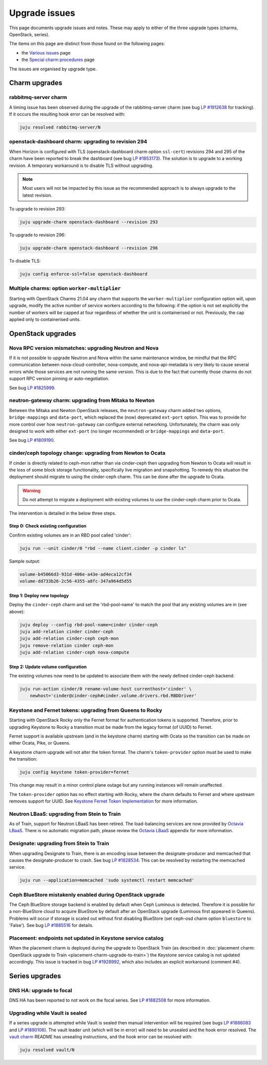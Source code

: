 ==============
Upgrade issues
==============

This page documents upgrade issues and notes. These may apply to either of the
three upgrade types (charms, OpenStack, series).

The items on this page are distinct from those found on the following pages:

* the `Various issues`_ page
* the `Special charm procedures`_ page

The issues are organised by upgrade type.

Charm upgrades
--------------

rabbitmq-server charm
~~~~~~~~~~~~~~~~~~~~~

A timing issue has been observed during the upgrade of the rabbitmq-server
charm (see bug `LP #1912638`_ for tracking). If it occurs the resulting hook
error can be resolved with:

.. code-block:: none

   juju resolved rabbitmq-server/N

openstack-dashboard charm: upgrading to revision 294
~~~~~~~~~~~~~~~~~~~~~~~~~~~~~~~~~~~~~~~~~~~~~~~~~~~~

When Horizon is configured with TLS (openstack-dashboard charm option
``ssl-cert``) revisions 294 and 295 of the charm have been reported to break
the dashboard (see bug `LP #1853173`_). The solution is to upgrade to a working
revision. A temporary workaround is to disable TLS without upgrading.

.. note::

   Most users will not be impacted by this issue as the recommended approach is
   to always upgrade to the latest revision.

To upgrade to revision 293:

.. code-block:: none

   juju upgrade-charm openstack-dashboard --revision 293

To upgrade to revision 296:

.. code-block:: none

   juju upgrade-charm openstack-dashboard --revision 296

To disable TLS:

.. code-block:: none

   juju config enforce-ssl=false openstack-dashboard

Multiple charms: option ``worker-multiplier``
~~~~~~~~~~~~~~~~~~~~~~~~~~~~~~~~~~~~~~~~~~~~~

Starting with OpenStack Charms 21.04 any charm that supports the
``worker-multiplier`` configuration option will, upon upgrade, modify the
active number of service workers according to the following: if the option is
not set explicitly the number of workers will be capped at four regardless of
whether the unit is containerised or not. Previously, the cap applied only to
containerised units.

OpenStack upgrades
------------------

Nova RPC version mismatches: upgrading Neutron and Nova
~~~~~~~~~~~~~~~~~~~~~~~~~~~~~~~~~~~~~~~~~~~~~~~~~~~~~~~

If it is not possible to upgrade Neutron and Nova within the same maintenance
window, be mindful that the RPC communication between nova-cloud-controller,
nova-compute, and nova-api-metadata is very likely to cause several errors
while those services are not running the same version. This is due to the fact
that currently those charms do not support RPC version pinning or
auto-negotiation.

See bug `LP #1825999`_.

neutron-gateway charm: upgrading from Mitaka to Newton
~~~~~~~~~~~~~~~~~~~~~~~~~~~~~~~~~~~~~~~~~~~~~~~~~~~~~~

Between the Mitaka and Newton OpenStack releases, the ``neutron-gateway`` charm
added two options, ``bridge-mappings`` and ``data-port``, which replaced the
(now) deprecated ``ext-port`` option. This was to provide for more control over
how ``neutron-gateway`` can configure external networking. Unfortunately, the
charm was only designed to work with either ``ext-port`` (no longer
recommended) *or* ``bridge-mappings`` and ``data-port``.

See bug `LP #1809190`_.

cinder/ceph topology change: upgrading from Newton to Ocata
~~~~~~~~~~~~~~~~~~~~~~~~~~~~~~~~~~~~~~~~~~~~~~~~~~~~~~~~~~~

If cinder is directly related to ceph-mon rather than via cinder-ceph then
upgrading from Newton to Ocata will result in the loss of some block storage
functionality, specifically live migration and snapshotting. To remedy this
situation the deployment should migrate to using the cinder-ceph charm. This
can be done after the upgrade to Ocata.

.. warning::

   Do not attempt to migrate a deployment with existing volumes to use the
   cinder-ceph charm prior to Ocata.

The intervention is detailed in the below three steps.

Step 0: Check existing configuration
^^^^^^^^^^^^^^^^^^^^^^^^^^^^^^^^^^^^

Confirm existing volumes are in an RBD pool called 'cinder':

.. code-block:: none

   juju run --unit cinder/0 "rbd --name client.cinder -p cinder ls"

Sample output:

.. code-block:: none

   volume-b45066d3-931d-406e-a43e-ad4eca12cf34
   volume-dd733b26-2c56-4355-a8fc-347a964d5d55

Step 1: Deploy new topology
^^^^^^^^^^^^^^^^^^^^^^^^^^^

Deploy the ``cinder-ceph`` charm and set the 'rbd-pool-name' to match the pool
that any existing volumes are in (see above):

.. code-block:: none

   juju deploy --config rbd-pool-name=cinder cinder-ceph
   juju add-relation cinder cinder-ceph
   juju add-relation cinder-ceph ceph-mon
   juju remove-relation cinder ceph-mon
   juju add-relation cinder-ceph nova-compute

Step 2: Update volume configuration
^^^^^^^^^^^^^^^^^^^^^^^^^^^^^^^^^^^

The existing volumes now need to be updated to associate them with the newly
defined cinder-ceph backend:

.. code-block:: none

   juju run-action cinder/0 rename-volume-host currenthost='cinder' \
       newhost='cinder@cinder-ceph#cinder.volume.drivers.rbd.RBDDriver'

Keystone and Fernet tokens: upgrading from Queens to Rocky
~~~~~~~~~~~~~~~~~~~~~~~~~~~~~~~~~~~~~~~~~~~~~~~~~~~~~~~~~~

Starting with OpenStack Rocky only the Fernet format for authentication tokens
is supported. Therefore, prior to upgrading Keystone to Rocky a transition must
be made from the legacy format (of UUID) to Fernet.

Fernet support is available upstream (and in the keystone charm) starting with
Ocata so the transition can be made on either Ocata, Pike, or Queens.

A keystone charm upgrade will not alter the token format. The charm's
``token-provider`` option must be used to make the transition:

.. code-block:: none

   juju config keystone token-provider=fernet

This change may result in a minor control plane outage but any running
instances will remain unaffected.

The ``token-provider`` option has no effect starting with Rocky, where the
charm defaults to Fernet and where upstream removes support for UUID. See
`Keystone Fernet Token Implementation`_ for more information.

Neutron LBaaS: upgrading from Stein to Train
~~~~~~~~~~~~~~~~~~~~~~~~~~~~~~~~~~~~~~~~~~~~

As of Train, support for Neutron LBaaS has been retired. The load-balancing
services are now provided by `Octavia LBaaS`_. There is no automatic migration
path, please review the `Octavia LBaaS`_ appendix for more information.

Designate: upgrading from Stein to Train
~~~~~~~~~~~~~~~~~~~~~~~~~~~~~~~~~~~~~~~~

When upgrading Designate to Train, there is an encoding issue between the
designate-producer and memcached that causes the designate-producer to crash.
See bug `LP #1828534`_. This can be resolved by restarting the memcached service.

.. code-block:: none

   juju run --application=memcached 'sudo systemctl restart memcached'

Ceph BlueStore mistakenly enabled during OpenStack upgrade
~~~~~~~~~~~~~~~~~~~~~~~~~~~~~~~~~~~~~~~~~~~~~~~~~~~~~~~~~~

The Ceph BlueStore storage backend is enabled by default when Ceph Luminous is
detected. Therefore it is possible for a non-BlueStore cloud to acquire
BlueStore by default after an OpenStack upgrade (Luminous first appeared in
Queens). Problems will occur if storage is scaled out without first disabling
BlueStore (set ceph-osd charm option ``bluestore`` to 'False'). See bug `LP
#1885516`_ for details.

Placement: endpoints not updated in Keystone service catalog
~~~~~~~~~~~~~~~~~~~~~~~~~~~~~~~~~~~~~~~~~~~~~~~~~~~~~~~~~~~~

When the placement charm is deployed during the upgrade to OpenStack Train (as
described in :doc:`placement charm: OpenStack upgrade to Train
<placement-charm-upgrade-to-train>`) the Keystone service catalog is not
updated accordingly. This issue is tracked in bug `LP #1928992`_, which also
includes an explicit workaround (comment #4).

Series upgrades
---------------

DNS HA: upgrade to focal
~~~~~~~~~~~~~~~~~~~~~~~~

DNS HA has been reported to not work on the focal series. See `LP #1882508`_
for more information.

Upgrading while Vault is sealed
~~~~~~~~~~~~~~~~~~~~~~~~~~~~~~~

If a series upgrade is attempted while Vault is sealed then manual intervention
will be required (see bugs `LP #1886083`_ and `LP #1890106`_). The vault leader
unit (which will be in error) will need to be unsealed and the hook error
resolved. The `vault charm`_ README has unsealing instructions, and the hook
error can be resolved with:

.. code-block:: none

   juju resolved vault/N

.. LINKS
.. _Release Notes: https://docs.openstack.org/charm-guide/latest/release-notes.html
.. _Ubuntu Cloud Archive: https://wiki.ubuntu.com/OpenStack/CloudArchive
.. _Upgrades: https://docs.openstack.org/operations-guide/ops-upgrades.html
.. _Update services: https://docs.openstack.org/operations-guide/ops-upgrades.html#update-services
.. _Keystone Fernet Token Implementation: https://specs.openstack.org/openstack/charm-specs/specs/rocky/implemented/keystone-fernet-tokens.html
.. _Octavia LBaaS: app-octavia.html
.. _Various issues: various-issues.html
.. _Special charm procedures: upgrade-special.html
.. _vault charm: https://opendev.org/openstack/charm-vault/src/branch/master/src/README.md#unseal-vault

.. BUGS
.. _LP #1825999: https://bugs.launchpad.net/charm-nova-compute/+bug/1825999
.. _LP #1809190: https://bugs.launchpad.net/charm-neutron-gateway/+bug/1809190
.. _LP #1853173: https://bugs.launchpad.net/charm-openstack-dashboard/+bug/1853173
.. _LP #1828534: https://bugs.launchpad.net/charm-designate/+bug/1828534
.. _LP #1882508: https://bugs.launchpad.net/charm-deployment-guide/+bug/1882508
.. _LP #1885516: https://bugs.launchpad.net/charm-deployment-guide/+bug/1885516
.. _LP #1886083: https://bugs.launchpad.net/vault-charm/+bug/1886083
.. _LP #1890106: https://bugs.launchpad.net/vault-charm/+bug/1890106
.. _LP #1912638: https://bugs.launchpad.net/charm-rabbitmq-server/+bug/1912638
.. _LP #1928992: https://bugs.launchpad.net/charm-deployment-guide/+bug/1928992
